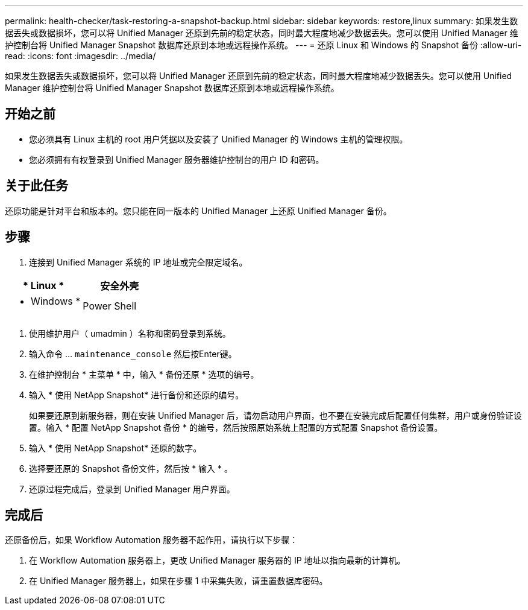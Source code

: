 ---
permalink: health-checker/task-restoring-a-snapshot-backup.html 
sidebar: sidebar 
keywords: restore,linux 
summary: 如果发生数据丢失或数据损坏，您可以将 Unified Manager 还原到先前的稳定状态，同时最大程度地减少数据丢失。您可以使用 Unified Manager 维护控制台将 Unified Manager Snapshot 数据库还原到本地或远程操作系统。 
---
= 还原 Linux 和 Windows 的 Snapshot 备份
:allow-uri-read: 
:icons: font
:imagesdir: ../media/


[role="lead"]
如果发生数据丢失或数据损坏，您可以将 Unified Manager 还原到先前的稳定状态，同时最大程度地减少数据丢失。您可以使用 Unified Manager 维护控制台将 Unified Manager Snapshot 数据库还原到本地或远程操作系统。



== 开始之前

* 您必须具有 Linux 主机的 root 用户凭据以及安装了 Unified Manager 的 Windows 主机的管理权限。
* 您必须拥有有权登录到 Unified Manager 服务器维护控制台的用户 ID 和密码。




== 关于此任务

还原功能是针对平台和版本的。您只能在同一版本的 Unified Manager 上还原 Unified Manager 备份。



== 步骤

. 连接到 Unified Manager 系统的 IP 地址或完全限定域名。


[cols="2*"]
|===
| * Linux * | 安全外壳 


 a| 
* Windows *
 a| 
Power Shell

|===
. 使用维护用户（ umadmin ）名称和密码登录到系统。
. 输入命令 ... `maintenance_console` 然后按Enter键。
. 在维护控制台 * 主菜单 * 中，输入 * 备份还原 * 选项的编号。
. 输入 * 使用 NetApp Snapshot* 进行备份和还原的编号。
+
如果要还原到新服务器，则在安装 Unified Manager 后，请勿启动用户界面，也不要在安装完成后配置任何集群，用户或身份验证设置。输入 * 配置 NetApp Snapshot 备份 * 的编号，然后按照原始系统上配置的方式配置 Snapshot 备份设置。

. 输入 * 使用 NetApp Snapshot* 还原的数字。
. 选择要还原的 Snapshot 备份文件，然后按 * 输入 * 。
. 还原过程完成后，登录到 Unified Manager 用户界面。




== 完成后

还原备份后，如果 Workflow Automation 服务器不起作用，请执行以下步骤：

. 在 Workflow Automation 服务器上，更改 Unified Manager 服务器的 IP 地址以指向最新的计算机。
. 在 Unified Manager 服务器上，如果在步骤 1 中采集失败，请重置数据库密码。

